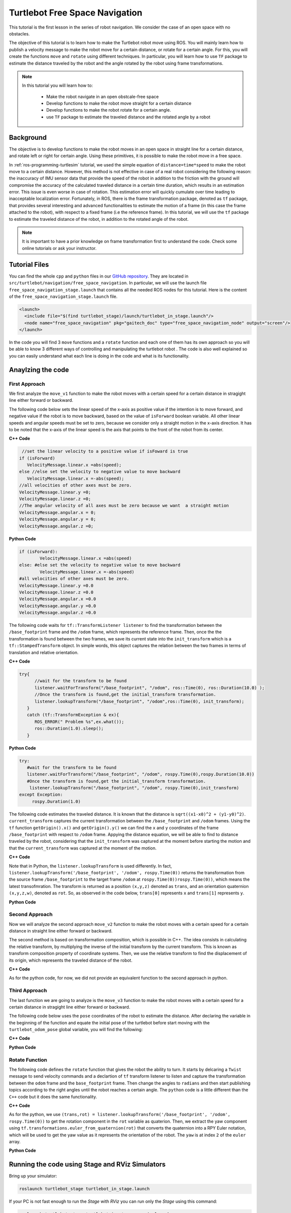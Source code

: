 
.. _free-space-navigation:

===============================
Turtlebot Free Space Navigation
===============================

This tutorial is the first lesson in the series of robot navigation. We consider the case of an open space with no obstacles. 

The objective of this tutorial is to learn how to make the Turtlebot robot move using ROS. You will mainly learn how to publish a velocity message to make the robot move for a certain distance, or rotate for a certain angle. 
For this, you will create the functions ``move`` and ``rotate`` using different techniques. 
In particular, you will learn how to use ``TF`` package to estimate the distance traveled by the robot and the angle rotated by the robot using frame transformations. 

.. NOTE::

   In this tutorial you will learn how to:

      * Make the robot navigate in an open obstcale-free space
      * Develop functions to make the robot move straight for a certain distance
      * Develop functions to make the robot rotate for a certain angle. 
      * use ``TF`` package to estimate the traveled distance and the rotated angle by a robot

Background
==========
The objective is to develop functions to make the robot moves in an open space in straight line for a certain distance, and rotate left or right for certain angle. 
Using these primitives, it is possible to make the robot move in a free space. 

In :ref:`ros-programming-turtlesim` tutorial, we used the simple equation of ``distance=time*speed`` to make the robot move to a certain distance.
However, this method is not effective in case of a real robot considering the following reason: the inaccuracy of IMU sensor data that provide the speed of the robot in addition to the friction with the ground will 
compromise the accuracy of the calculated traveled distance in a certain time duration, which results in an estimation error. This issue is even worse in case of rotation. This estimation error will quickly cumulate over time leading to inacceptable localization error.  
Fortunately, in ROS, there is the frame transformation package, denoted as ``tf`` package, that provides several interesting and advanced functionalities to estimate the motion of a frame (in this case the frame attached to the robot), with respect to a fixed frame (i.e the reference frame). 
In this tutorial, we will use the ``tf`` package to estimate the traveled distance of the robot, in addition to the rotated angle of the robot. 

 
.. NOTE::

   It is important to have a prior knowledge on frame transformation first to understand the code. Check some online tutorials or ask your instructor. 



Tutorial Files
==============

You can find the whole ``cpp`` and ``python`` files in our `GitHub repository <https://github.com/aniskoubaa/gaitech_doc>`_. 
They are located in ``src/turtlebot/navigation/free_space_navigation``. 
In particular, we will use the launch file ``free_space_navigation_stage.launch`` that contains all the needed ROS nodes for this tutorial. 
Here is the content of the ``free_space_navigation_stage.launch`` file.

.. code-block:: bash
  
    <launch>
      <include file="$(find turtlebot_stage)/launch/turtlebot_in_stage.launch"/> 
      <node name="free_space_navigation" pkg="gaitech_doc" type="free_space_navigation_node" output="screen"/>
    </launch>

In the code you will find 3 ``move`` functions and a ``rotate`` function and each one of them has its own approach so you will be able to know 3 different ways of controlling and manipulating the turtlebot robot . 
The code is also well explained so you can easily understand what each line is doing in the code and what is its functionality.	

   
Anaylzing the code
==================

First Approach
--------------


We first analyze the ``move_v1`` function to make the robot moves with a certain speed for a certain distance in stragight line either forward or backward. 

The following code below sets the linear speed of the x-axis as positive value if the intention is to move forward, and negative value if the robot is to move backward, based on the value of ``isForward`` boolean variable. 
All other linear speeds and angular speeds must be set to zero, because we consider only a straight motion in the x-axis direction. 
It has to be noted that the x-axis of the linear speed is the axis that points to the front of the robot from its center. 

**C++ Code**

.. code-block:: c

    //set the linear velocity to a positive value if isFoward is true
   if (isForward)
      VelocityMessage.linear.x =abs(speed);
   else //else set the velocity to negative value to move backward
      VelocityMessage.linear.x =-abs(speed);
   //all velocities of other axes must be zero.
   VelocityMessage.linear.y =0;
   VelocityMessage.linear.z =0;
   //The angular velocity of all axes must be zero because we want  a straight motion
   VelocityMessage.angular.x = 0;
   VelocityMessage.angular.y = 0;
   VelocityMessage.angular.z =0;

**Python Code**

.. code-block:: python

    if (isForward):
            VelocityMessage.linear.x =abs(speed)
    else: #else set the velocity to negative value to move backward
            VelocityMessage.linear.x =-abs(speed)
    #all velocities of other axes must be zero.
    VelocityMessage.linear.y =0.0
    VelocityMessage.linear.z =0.0
    VelocityMessage.angular.x =0.0
    VelocityMessage.angular.y =0.0
    VelocityMessage.angular.z =0.0



The following code waits for ``tf::TransformListener listener`` to find the transformation between the ``/base_footprint`` frame and the ``/odom`` frame, which represents the reference frame.
Then, once the  the transformation is found between the two frames, we save its current state into the ``init_transform`` which is a ``tf::StampedTransform`` object. 
In simple words, this object captures the relation between the two frames in terms of translation and relative orientation.  


**C++ Code**

.. code-block:: c
   
   try{
         //wait for the transform to be found
         listener.waitForTransform("/base_footprint", "/odom", ros::Time(0), ros::Duration(10.0) );
         //Once the transform is found,get the initial_transform transformation.
         listener.lookupTransform("/base_footprint", "/odom",ros::Time(0), init_transform);
      }
      catch (tf::TransformException & ex){
         ROS_ERROR(" Problem %s",ex.what());
         ros::Duration(1.0).sleep();
      }


**Python Code**

.. code-block:: python 

      try:
         #wait for the transform to be found
         listener.waitForTransform("/base_footprint", "/odom", rospy.Time(0),rospy.Duration(10.0))
         #Once the transform is found,get the initial_transform transformation.
          listener.lookupTransform("/base_footprint", "/odom", rospy.Time(0),init_transform)
      except Exception:
           rospy.Duration(1.0)


The following code estimates the traveled distance. 
It is known that the distance is ``sqrt((x1-x0)^2 + (y1-y0)^2)``.
``current_transform`` captures the current transformation between the ``/base_footprint`` and ``/odom`` frames. 
Using the ``tf`` function ``getOrigin().x()`` and ``getOrigin().y()`` we can find the ``x`` and ``y`` coordinates
of the frame ``/base_footprint`` with respect to ``/odom`` frame. 
Appying the distance equation, we will be able to find to distance traveled by the robot, 
considering that the ``init_transform`` was captured at the moment before starting the motion and
that the ``current_transform`` was captured at the moment of the motion. 


**C++ Code**

.. code-block:: c
   :emphasize-lines: 15
   
   do{
       /***************************************
       * STEP1. PUBLISH THE VELOCITY MESSAGE
       ***************************************/
      velocityPublisher.publish(VelocityMessage);
      ros::spinOnce();
      loop_rate.sleep();
      /**************************************************
       * STEP2. ESTIMATE THE DISTANCE MOVED BY THE ROBOT
       *************************************************/
      try{
         //wait for the transform to be found
         listener.waitForTransform("/base_footprint", "/odom", ros::Time(0), ros::Duration(10.0) );
         //Once the transform is found,get the initial_transform transformation.
         listener.lookupTransform("/base_footprint", "/odom",ros::Time(0), current_transform);
      }
      catch (tf::TransformException & ex){
         ROS_ERROR(" Problem %s",ex.what());
         ros::Duration(1.0).sleep();
      }
         
         /*
          * Calculate the distance moved by the robot
          * There are two methods that give the same result
          */
   
         /*
          * Method 1: Calculate the distance between the two transformations
          * Hint:
          *      --> transform.getOrigin().x(): represents the x coordinate of the transformation
          *      --> transform.getOrigin().y(): represents the y coordinate of the transformation
          */
         //calculate the distance moved
         distance_moved = sqrt(pow((current_transform.getOrigin().x()-init_transform.getOrigin().x()), 2) +
               pow((current_transform.getOrigin().y()-init_transform.getOrigin().y()), 2));
   
   
      }while((distance_moved<distance)&&(ros::ok()));

Note that in Python,  the ``listener.lookupTransform`` is used differently. 
In fact, ``listener.lookupTransform('/base_footprint', '/odom', rospy.Time(0))`` returns the transformation 
from the source frame ``/base_footprint`` to the target frame ``/odom`` at ``rospy.Time(0))rospy.Time(0))``, which means the latest transofmration. 
The transform is returned as a position ``(x,y,z)`` denoted as ``trans``, and an orientation quaternion ``(x,y,z,w)``, denoted as ``rot``.
So, as observed in the code below, ``trans[0]`` represents ``x`` and ``trans[1]`` represents ``y``.

**Python Code**

.. code-block:: python
   :emphasize-lines: 17
  
    while True :
        rospy.loginfo("Turtlebot moves forwards") 
        #/***************************************
        # * STEP1. PUBLISH THE VELOCITY MESSAGE
        # ***************************************/
        self.velocityPublisher.publish(VelocityMessage)
        loop_rate.sleep()
        #/**************************************************
        # * STEP2. ESTIMATE THE DISTANCE MOVED BY THE ROBOT
        # *************************************************/
        try:

            #wait for the transform to be found
            listener.waitForTransform("/base_footprint", "/odom", rospy.Time(0), rospy.Duration(10.0) )
            #Once the transform is found,get the initial_transform transformation.
            #listener.lookupTransform("/base_footprint", "/odom",rospy.Time(0))
            (trans,rot) = listener.lookupTransform('/base_footprint', '/odom', rospy.Time(0))
        except (tf.LookupException, tf.ConnectivityException, tf.ExtrapolationException):
            rospy.Duration(1.0)

        # calculate the distance moved
        end = 0.5 * sqrt(trans[0] ** 2 + trans[1] ** 2)
        distance_moved = distance_moved+abs(abs(float(end)) - abs(float(start)))
        if not (distance_moved<distance):
            break



Second Approach
---------------


Now we will analyze the second approach ``move_v2`` function to make the robot moves with a certain speed for a certain distance in straight line either forward or backward. 

The second method is based on transformation composition, which is possible in C++.
The idea consists in calculating the relative transform, by multiplying the inverse of the initial transform by the current transform. This is known as transform composition property of coordinate systems. 
Then, we use the relative transform to find the displacement of its origin, which represents the traveled distance of the robot. 

**C++ Code**

.. code-block:: c
   :emphasize-lines: 27,28
   
    do{
    /***************************************
     * STEP1. PUBLISH THE VELOCITY MESSAGE
     ***************************************/
    velocityPublisher.publish(VelocityMessage);
    ros::spinOnce();
    loop_rate.sleep();
    /**************************************************
     * STEP2. ESTIMATE THE DISTANCE MOVED BY THE ROBOT
     *************************************************/
    try{
      //wait for the transform to be found
      listener.waitForTransform("/base_footprint", "/odom", ros::Time(0), ros::Duration(10.0) );
      //Once the transform is found,get the initial_transform transformation.
      listener.lookupTransform("/base_footprint", "/odom",ros::Time(0), current_transform);
    }
    catch (tf::TransformException & ex){
      ROS_ERROR(" Problem %s",ex.what());
      ros::Duration(1.0).sleep();
    }

    /*
     * Method 2: using transform composition. We calculate the relative transform, then we determine its length
     * Hint:
     *    --> transform.getOrigin().length(): return the displacement of the origin of the transformation
     */
    tf::Transform relative_transform = init_transform.inverse() * current_transform;
    distance_moved= relative_transform.getOrigin().length();

    cout<<"Method 2: distance moved: "<<distance_moved <<", "<<distance<<endl;

    }while((distance_moved<distance)&&(ros::ok()));

As for the python code, for now, we did not provide an equivalent function to the second approach in python. 


Third Approach
--------------

The last function we are going to analyze is the ``move_v3`` function to make the robot moves with a certain speed for a certain distance in stragight line either forward or backward. 

The following code below uses the ``pose`` coordinates of the robot to estimate the distance. After declaring the variable in the beginning of the function and equate the initial pose of the turtlebot before start moving with the ``turtlebot_odom_pose`` global variable, you will find the following:

**C++ Code**

.. code-block:: c
   :emphasize-lines: 2,8,9

      //we update the initial_turtlebot_odom_pose using the turtlebot_odom_pose global variable updated in the callback function poseCallback
      initial_turtlebot_odom_pose = turtlebot_odom_pose;

      do{
      velocityPublisher.publish(VelocityMessage);
      ros::spinOnce();
      loop_rate.sleep();
      distance_moved = sqrt(pow((turtlebot_odom_pose.pose.pose.position.x-initial_turtlebot_odom_pose.pose.pose.position.x), 2) +
        pow((turtlebot_odom_pose.pose.pose.position.y-initial_turtlebot_odom_pose.pose.pose.position.y), 2));

      }while((distance_moved<distance)&&(ros::ok()));
      //finally, stop the robot when the distance is moved
      VelocityMessage.linear.x =0;
      velocityPublisher.publish(VelocityMessage);
      }

**Python Code**

.. code-block:: python
   :emphasize-lines: 3,13,14

    #we update the initial_turtlebot_odom_pose using the turtlebot_odom_pose global variable updated in the callback function poseCallback
    #we will use deepcopy() to avoid pointers confusion
    initial_turtlebot_odom_pose = copy.deepcopy(self.turtlebot_odom_pose)

    while True :
        rospy.loginfo("Turtlebot moves forwards")
        self.velocityPublisher.publish(VelocityMessage)
         
        loop_rate.sleep()
                    
        rospy.Duration(1.0)
                    
        distance_moved = distance_moved+abs(0.5 * sqrt(((self.turtlebot_odom_pose.pose.pose.position.x-initial_turtlebot_odom_pose.pose.pose.position.x) ** 2) +
        ((self.turtlebot_odom_pose.pose.pose.position.x-initial_turtlebot_odom_pose.pose.pose.position.x) ** 2)))
                    
        #rospy.loginfo(self.turtlebot_odom_pose.pose.pose.position.x)
        #rospy.loginfo(initial_turtlebot_odom_pose.pose.pose.position.x)
        #rospy.loginfo(distance_moved)
                    
        if not (distance_moved<distance):
            break

Rotate Function
---------------

The following code defines the ``rotate`` function that gives the robot the ability to turn. It starts by delcaring a ``Twist`` message to send velocity commands and a declartion of ``tf`` transform listener to listen and capture the transformation between the ``odom`` frame and the ``base_footprint`` frame. Then change the angles to ``radians`` and then start publishing topics according to the right angles until the robot reaches a certain angle. The ``python`` code is a little different than the ``C++`` code but it does the same functionality.


**C++ Code**

.. code-block:: c
   :emphasize-lines: 15

   double rotate(double angular_velocity, double radians,  bool clockwise)
    {

    //delcare a Twist message to send velocity commands
    geometry_msgs::Twist VelocityMessage;
    //declare tf transform listener: this transform listener will be used to listen and capture the transformation between
    // the odom frame (that represent the reference frame) and the base_footprint frame the represent moving frame
    tf::TransformListener TFListener;
    //declare tf transform
    //init_transform: is the transformation before starting the motion
    tf::StampedTransform init_transform;
    //current_transformation: is the transformation while the robot is moving
    tf::StampedTransform current_transform;
    //initial coordinates (for method 3)
    nav_msgs::Odometry initial_turtlebot_odom_pose;

    double angle_turned =0.0;

    //validate angular velocity; ANGULAR_VELOCITY_MINIMUM_THRESHOLD is the minimum allowed
    angular_velocity=((angular_velocity>ANGULAR_VELOCITY_MINIMUM_THRESHOLD)?angular_velocity:ANGULAR_VELOCITY_MINIMUM_THRESHOLD);

    while(radians < 0) radians += 2*M_PI;
    while(radians > 2*M_PI) radians -= 2*M_PI;

    //wait for the listener to get the first message
    TFListener.waitForTransform("base_footprint", "odom", ros::Time(0), ros::Duration(1.0));


    //record the starting transform from the odometry to the base frame
    TFListener.lookupTransform("base_footprint", "odom", ros::Time(0), init_transform);


    //the command will be to turn at 0.75 rad/s
    VelocityMessage.linear.x = VelocityMessage.linear.y = 0.0;
    VelocityMessage.angular.z = angular_velocity;
    if (clockwise) VelocityMessage.angular.z = -VelocityMessage.angular.z;

    //the axis we want to be rotating by
    tf::Vector3 desired_turn_axis(0,0,1);
    if (!clockwise) desired_turn_axis = -desired_turn_axis;

    ros::Rate rate(10.0);
    bool done = false;
    while (!done )
    {
    //send the drive command
    velocityPublisher.publish(VelocityMessage);
    rate.sleep();
    //get the current transform
    try
    {
      TFListener.waitForTransform("base_footprint", "odom", ros::Time(0), ros::Duration(1.0));
      TFListener.lookupTransform("base_footprint", "odom", ros::Time(0), current_transform);
      }
      catch (tf::TransformException ex)
      {
      ROS_ERROR("%s",ex.what());
      break;
    }
    tf::Transform relative_transform = init_transform.inverse() * current_transform;
    tf::Vector3 actual_turn_axis = relative_transform.getRotation().getAxis();
    angle_turned = relative_transform.getRotation().getAngle();

    if (fabs(angle_turned) < 1.0e-2) continue;
    if (actual_turn_axis.dot(desired_turn_axis ) < 0 )
      angle_turned = 2 * M_PI - angle_turned;

    if (!clockwise)
      VelocityMessage.angular.z = (angular_velocity-ANGULAR_VELOCITY_MINIMUM_THRESHOLD) * (fabs(radian2degree(radians-angle_turned)/radian2degree(radians)))+ANGULAR_VELOCITY_MINIMUM_THRESHOLD;
    else
      if (clockwise)
        VelocityMessage.angular.z = (-angular_velocity+ANGULAR_VELOCITY_MINIMUM_THRESHOLD) * (fabs(radian2degree(radians-angle_turned)/radian2degree(radians)))-ANGULAR_VELOCITY_MINIMUM_THRESHOLD;

    if (angle_turned > radians) {
      done = true;
      VelocityMessage.linear.x = VelocityMessage.linear.y = VelocityMessage.angular.z = 0;
      velocityPublisher.publish(VelocityMessage);
    }


    }
    if (done) return angle_turned;
    return angle_turned;
    }

As for the python, we use ``(trans,rot) = listener.lookupTransform('/base_footprint', '/odom', rospy.Time(0))`` to get the rotation component in the ``rot`` variable as quaterion. 
Then, we extract the yaw component using ``tf.transformations.euler_from_quaternion(rot)`` that converts the quaternion into a RPY Euler notation, which will be used to get the yaw value as it represents the orientation of the robot. 
The ``yaw`` is at index ``2`` of the ``euler`` array. 

**Python Code**

.. code-block:: python
   :emphasize-lines: 30,31,32,33,68,69,70,71

    def rotate(self,angular_velocity,radians,clockwise):
        rotateMessage = Twist()
       
        #declare tf transform 
        listener = tf.TransformListener()
        #init_transform: is the transformation before starting the motion
        init_transform = geometry_msgs.msg.TransformStamped()
        #current_transformation: is the transformation while the robot is moving
        current_transform = geometry_msgs.msg.TransformStamped()
        
        angle_turned = 0.0

        angular_velocity = (-angular_velocity, ANGULAR_VELOCITY_MINIMUM_THRESHOLD)[angular_velocity > ANGULAR_VELOCITY_MINIMUM_THRESHOLD]

        while(radians < 0):
            radians += 2* pi

        while(radians > 2* pi):
            radians -= 2* pi
        
        listener.waitForTransform("/base_footprint", "/odom", rospy.Time(0), rospy.Duration(10.0) )
        (trans,rot) = listener.lookupTransform('/base_footprint', '/odom', rospy.Time(0))
        #listener.lookupTransform("/base_footprint", "/odom", rospy.Time(0),init_transform)
        
        init_transform.transform.translation = trans
        init_transform.transform.rotation =rot

        #since the rotation is only in the Z-axes 
        #start_angle = tf.transformations.#0.5 * sqrt(rot[2] ** 2)
        euler = tf.transformations.euler_from_quaternion(rot)
        roll = euler[0]
        pitch = euler[1]
        start_angle = euler[2]

        rotateMessage.linear.x = rotateMessage.linear.y = 0.0
        rotateMessage.angular.z = angular_velocity

        if (clockwise):
            rotateMessage.angular.z = -rotateMessage.angular.z
        
        
        loop_rate = rospy.Rate(20)
        
        while True:
            rospy.loginfo("Turtlebot is Rotating")

            self.velocityPublisher.publish(rotateMessage)
         
            loop_rate.sleep()
                    
            #rospy.Duration(1.0)

            try:

                #wait for the transform to be found
                listener.waitForTransform("/base_footprint", "/odom", rospy.Time(0), rospy.Duration(10.0) )
                #Once the transform is found,get the initial_transform transformation.
                #listener.lookupTransform("/base_footprint", "/odom",rospy.Time(0))
                (trans,rot) = listener.lookupTransform('/base_footprint', '/odom', rospy.Time(0))
            except (tf.LookupException, tf.ConnectivityException, tf.ExtrapolationException):
                rospy.Duration(1.0)

            current_transform.transform.translation = trans
            current_transform.transform.rotation =rot

            #since the rotation is only in the Z-axes 
            #end_angle = 0.5 * sqrt( rot[2] ** 2)
            euler = tf.transformations.euler_from_quaternion(rot)
            roll = euler[0]
            pitch = euler[1]
            end_angle = euler[2]
            
            angle_turned = abs(end_angle - start_angle)
            print "angle_turned: %s" %angle_turned
            if (angle_turned > radians):
                break



Running the code using Stage and RViz Simulators
================================================

Bring up your simulator:

.. code-block:: bash
	
	roslaunch turtlebot_stage turtlebot_in_stage.launch

If your PC is not fast enough to run the `Stage` with `RViz` you can run only the `Stage` using this command:

.. code-block:: bash
	
	roslaunch turtlebot_stage turtlebot_in_stage_no_rviz.launch

After that run the ``cpp`` node by typing the following command:

.. code-block:: bash
	
	roslaunch gaitech_doc free_space_navigation

or launch the ``free_space_navigation_stage.launch`` file to launch the simulators and the ``cpp`` node.

.. image:: images/stage-square-move-cpp.png
	:align: center


You can also choose to run the ``python`` script by running this command:

.. code-block:: bash
	
	python your_workspace/src/gaitech_doc/src/turtlebot/navigation/free_space_navigation/script/free_space_navigation.py

Or you can launch the ``free_space_navigation_stage_python_node.launch`` file to run the simulators and the ``python`` node.

.. code-block:: bash

    roslaunch gaitech_doc free_space_navigation_stage_python_node.launch

.. image:: images/stage-square-move-python.png
	:align: center

.. NOTE::
	
	You can try the three ``move`` methods by calling each one of them in the ``moveSquare`` method.
	You can try the same codes with `Gazebo` simulator but you need to have a fast PC. All you have to do is to launch `Gazebo` by typing the following command:
	
	.. code-block:: bash
	
		roslaunch turtlebot_gazebo turtlebot_world.launch

	Then run either one of the files as mentioned above. 	



.. youtube:: SHPCyqFDr1Q
